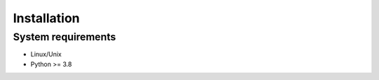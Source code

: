 .. highlight:: shell

.. role:: bash(code)
   :language: bash

Installation
------------




System requirements
>>>>>>>>>>>>>>>>>>>

* Linux/Unix
* Python >= 3.8



